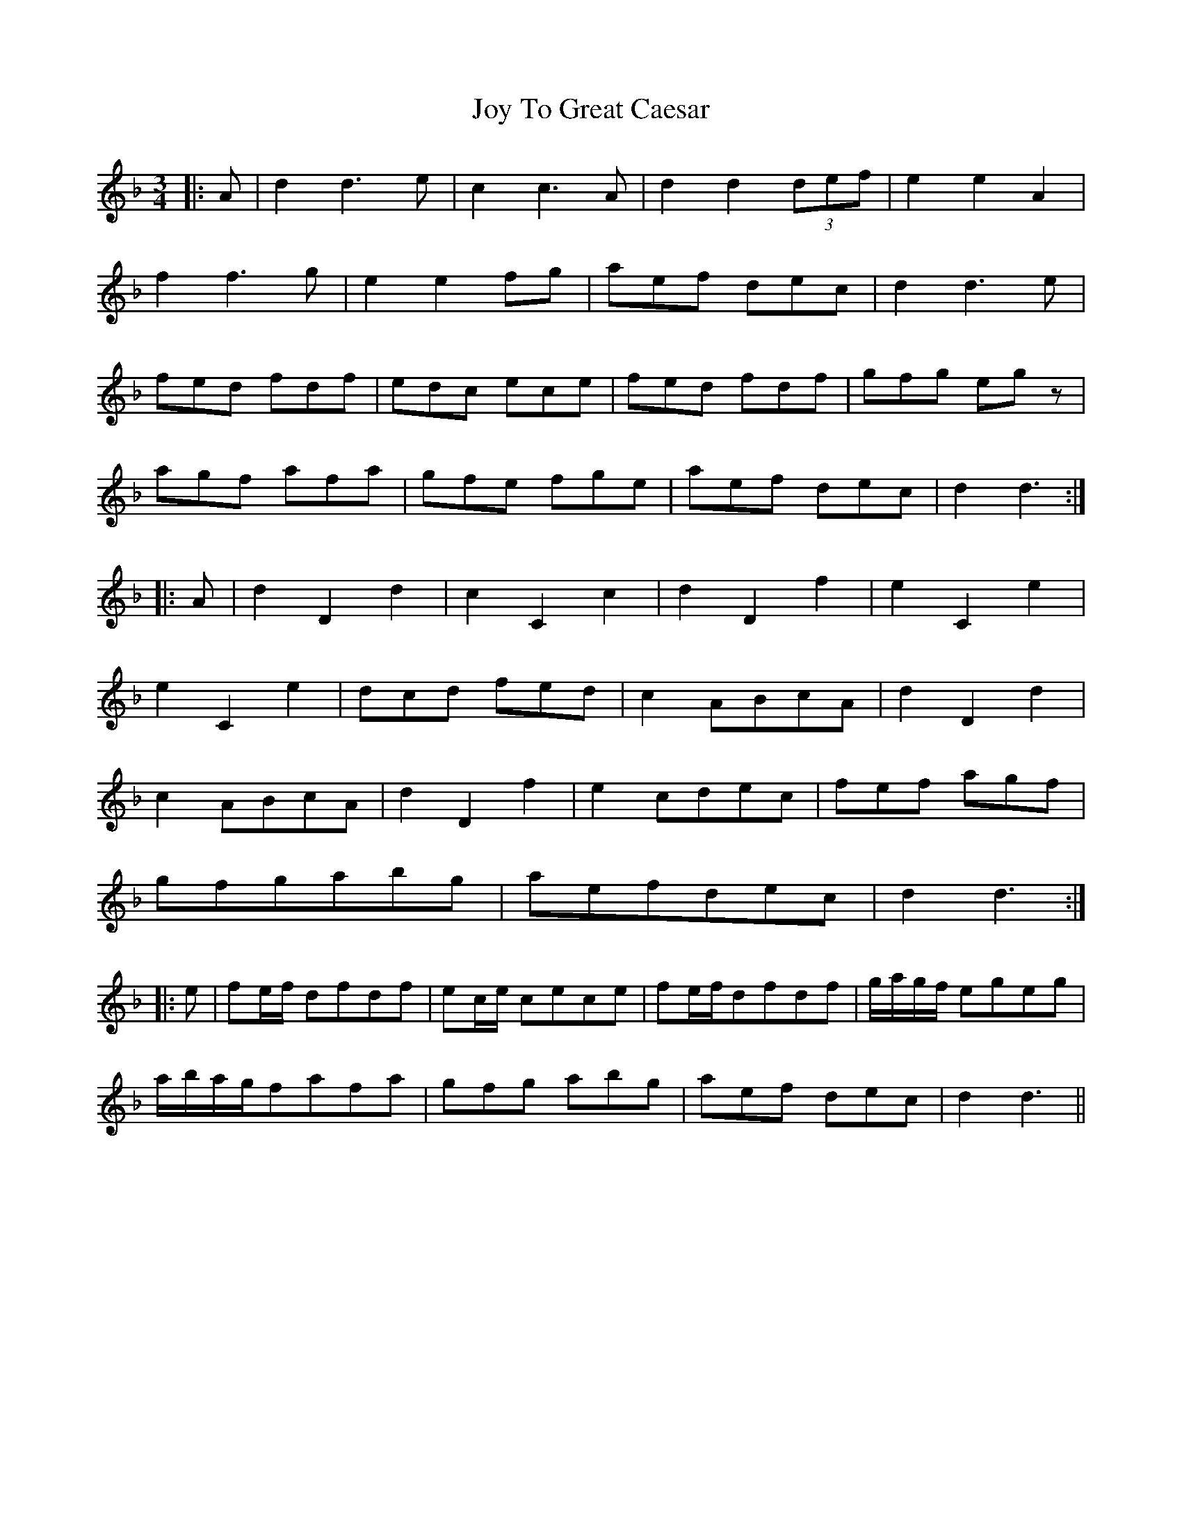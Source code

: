 X: 20942
T: Joy To Great Caesar
R: waltz
M: 3/4
K: Dminor
|:A|d2 d3e|c2 c3A|d2 d2(3def|e2e2A2|
f2 f3g|e2e2 fg|aef dec|d2 d3 e|
fed fdf|edc ece|fed fdf|gfg egz|
agf afa|gfe fge|aef dec|d2 d3:|
|:A|d2D2d2|c2C2c2|d2D2f2|e2C2e2|
e2C2e2|dcd fed|c2 ABcA|d2D2d2|
c2 ABcA|d2D2f2|e2 cdec|fef agf|
gfgabg|aefdec|d2 d3:|
|:e|fe/f/ dfdf|ec/e/ cece|fe/f/dfdf|g/a/g/f/ egeg|
a/b/a/g/fafa|gfg abg|aef dec|d2 d3||

